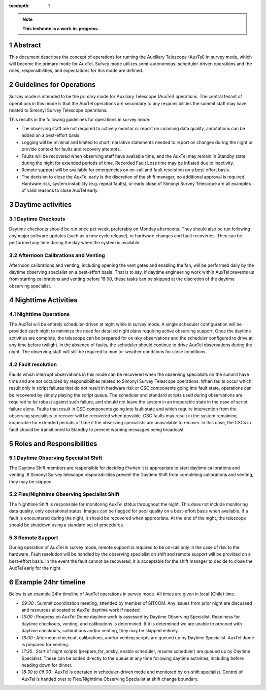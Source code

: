 :tocdepth: 1

.. sectnum::

.. Metadata such as the title, authors, and description are set in metadata.yaml

.. TODO: Delete the note below before merging new content to the main branch.

.. note::

   **This technote is a work-in-progress.**

Abstract
========

This document describes the concept of operations for running the Auxiliary Telescope (AuxTel) in survey mode, which will become the primary mode for AuxTel. 
Survey mode utilizes semi-autonomous, scheduler-driven operations and the roles, responsibilities, and expectations for this mode are defined. 

Guidelines for Operations
=========================

Survey mode is intended to be the primary mode for Auxiliary Telescope (AuxTel) operations. 
The central tenant of operations in this mode is that the AuxTel operations are secondary to any responsibilities the summit staff may have related to Simonyi Survey Telescope operations. 

This results in the following guidelines for operations in survey mode: 

- The observing staff are not required to actively monitor or report on incoming data quality, annotations can be added on a best-effort basis. 
- Logging will be minimal and limited to short, narrative statements needed to report on changes during the night or provide context for faults and recovery attempts.
- Faults will be recovered when observing staff have available time, and the AuxTel may remain in Standby state during the night for extended periods of time. Recorded Fault Loss time may be inflated due to inactivity. 
- Remote support will be available for emergencies on on-call and fault resolution on a best-effort basis. 
- The decision to close the AuxTel early is the discretion of the shift manager, no additional approval is required. Hardware risk, system instability (e.g. repeat faults), or early close of Simonyi Survey Telescope are all examples of valid reasons to close AuxTel early. 

Daytime activities
==================

Daytime Checkouts
-----------------
Daytime checkouts should be run once per week, preferably on Monday afternoons. 
They should also be run following any major software updates (such as a new cycle release), or hardware changes and fault recoveries.
They can be performed any time during the day when the system is available. 

Afternoon Calibrations and Venting
----------------------------------
Afternoon calibrations and venting, including opening the vent gates and enabling the fan, will be performed daily by the daytime observing specialist on a best-effort basis. 
That is to say, if daytime engineering work within AuxTel prevents us from starting calibrations and venting before 16:00, these tasks can be skipped at the discretion of the daytime observing specialist.

Nighttime Activities
====================

Nighttime Operations
--------------------
The AuxTel will be entirely scheduler-driven at night while in survey mode. 
A single scheduler configuration will be provided each night to minimize the need for detailed night plans requiring active observing support.
Once the daytime activities are complete, the telescope can be prepared for on-sky observations and the scheduler configured to drive at any time before twilight. 
In the absence of faults, the scheduler should continue to drive AuxTel observations during the night. 
The observing staff will still be required to monitor weather conditions for close conditions. 

Fault resolution
----------------
Faults which interrupt observations in this mode can be recovered when the observing specialists on the summit have time and are not occupied by responsibilities related to Simonyi Survey Telescope operations. 
When faults occur which result only in script failures that do not result in hardware risk or CSC components going into fault state, operations can be recovered by simply playing the script queue. 
The scheduler and standard scripts used during observations are required to be robust against such failure, and should not leave the system in an inoperable state in the case of script failure alone.
Faults that result in CSC components going into fault state and which require intervention from the observing specialists to recover will be recovered when possible. 
CSC faults may result in the system remaining inoperable for extended periods of time if the observing specialists are unavailable to recover. 
In this case, the CSCs in fault should be transitioned to Standby to prevent warning messages being broadcast

Roles and Responsibilities
==========================

Daytime Observing Specialist Shift
----------------------------------
The Daytime Shift members are responsible for deciding if/when it is appropriate to start daytime calibrations and venting. 
If Simonyi Survey telescope responsibilities prevent the Daytime Shift from completing calibrations and venting, they may be skipped. 

Flex/Nighttime Observing Specialist Shift
-----------------------------------------
The Nighttime Shift is responsible for monitoring AuxTel status throughout the night. 
This does not include monitoring data quality, only operational status.
Images can be flagged for poor quality on a best-effort basis when available. 
If a fault is encountered during the night, it should be recovered when appropriate. 
At the end of the night, the telescope should be shutdown using a standard set of procedures. 

Remote Support
--------------
During operation of AuxTel in survey mode, remote support is required to be on-call only in the case of risk to the hardware.
Fault resolution will be handled by the observing specialist on shift and remote support will be provided on a best-effort basis. 
In the event the fault cannot be recovered, it is acceptable for the shift manager to decide to close the AuxTel early for the night. 

Example 24hr timeline
=====================
Below is an example 24hr timeline of AuxTel operations in survey mode. 
All times are given in local (Chile) time. 

- *09:30* : Summit coordination meeting, attended by member of SITCOM. Any issues from prior night are discussed and resources allocated to AuxTel daytime work if needed.
- *15:00* : Progress on AuxTel Dome daytime work is assessed by Daytime Observing Specialist. Readiness for daytime checkouts, venting, and calibrations is determined. If it is determined we are unable to proceed with daytime checkouts, calibrations and/or venting, they may be skipped entirely.
- *16:00* : Afternoon checkout, calibrations, and/or venting scripts are queued up by Daytime Specialist. AuxTel dome is prepared for venting. 
- *17:30* : Start of night scripts (prepare_for_onsky, enable scheduler, resume scheduler) are queued up by Daytime Specialist. These can be added directly to the queue at any time following daytime activities, including before heading down for dinner.
- *18:30 to 06:00* : AuxTel is operated in scheduler-driven mode and monitored by on-shift specialist. Control of AuxTel is handed over to Flex/Nighttime Observing Specialist at shift change boundary.

.. Make in-text citations with: :cite:`bibkey`.
.. Uncomment to use citations
.. .. rubric:: References
.. 
.. .. bibliography:: local.bib lsstbib/books.bib lsstbib/lsst.bib lsstbib/lsst-dm.bib lsstbib/refs.bib lsstbib/refs_ads.bib
..    :style: lsst_aa
